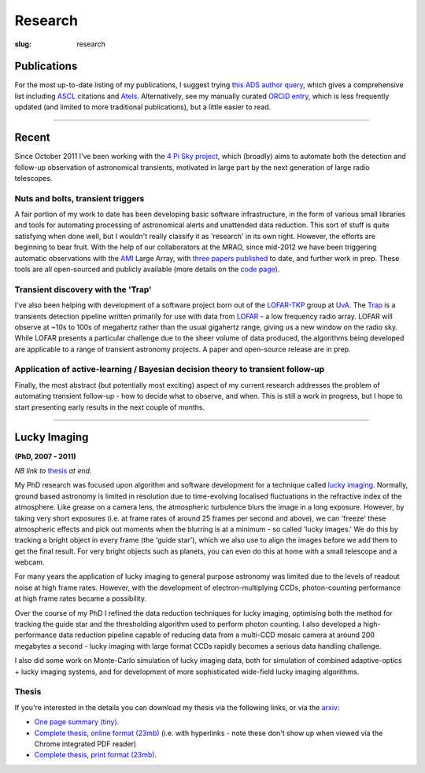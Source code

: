 ########
Research
########
:slug: research

Publications
============
For the most up-to-date listing of my publications, I suggest trying
`this ADS author query <ADS query_>`_,
which gives a comprehensive list including ASCL_ citations and Atels_.
Alternatively, see my manually curated
`ORCiD entry`_, which is less frequently updated (and limited to more traditional
publications), but a little easier to read.


.. _ADS query: http://labs.adsabs.harvard.edu/adsabs/search/?q=Staley%2C+T&year_from=2007&db_f=astronomy&no_ft=1&bigquery=&aut_f=-(%220%2FStaley%2C+A%22)&page=1
.. _ASCL: http://ascl.net/
.. _Atels: http://www.astronomerstelegram.org/
.. _ORCiD entry: http://orcid.org/0000-0002-4474-5253

--------------------

Recent
======

Since October 2011 I've been working with the `4 Pi Sky project`_, 
which (broadly) aims to automate both the detection and follow-up observation
of astronomical transients, motivated in large part by the next generation
of large radio telescopes.

Nuts and bolts, transient triggers
----------------------------------
A fair portion of my work to date has been developing basic software 
infrastructure, in the form of various small libraries and tools for automating 
processing of astronomical alerts and unattended data reduction.
This sort of stuff is quite satisfying when done well,
but I wouldn't really classify it as 'research' in its own right. 
However, the efforts are beginning to bear fruit.
With the help of our collaborators at the MRAO, 
since mid-2012 we have been triggering automatic observations with the 
`AMI`_ Large Array, with
`three <http://ukads.nottingham.ac.uk/abs/2013MNRAS.428.3114S>`_
`papers <http://adsabs.harvard.edu/abs/2014MNRAS.440.2059A>`_
`published <http://adsabs.harvard.edu/abs/2015MNRAS.446L..66F>`_
to date, and further work in prep.
These tools are all open-sourced and publicly available (more details
on the `code page <{filename}code.rst>`_).
 
Transient discovery with the 'Trap'
-----------------------------------
I've also been helping with development of a software project born out of the
`LOFAR-TKP`_ group at `UvA`_.
The `Trap`_ is a transients detection pipeline 
written primarily for use with data from 
`LOFAR`_ - a low frequency radio array. LOFAR will observe at ~10s to 100s 
of megahertz rather than the usual gigahertz range, 
giving us a new window on the radio sky.
While LOFAR presents a particular challenge due to the sheer volume
of data produced, the algorithms being developed are applicable to a range 
of transient astronomy projects. 
A paper and open-source release are in prep.

Application of active-learning / Bayesian decision theory to transient follow-up
--------------------------------------------------------------------------------
Finally, the most abstract (but potentially most exciting)
aspect of my current research addresses the problem of automating
transient follow-up - how to decide what to observe, and when.
This is still a work in progress, but I hope to start presenting early results
in the next couple of months.

--------------


Lucky Imaging
=============

**(PhD, 2007 - 2011)**

*NB link to* thesis_ *at end.*

My PhD research was focused upon algorithm and software development for a 
technique called 
`lucky imaging <http://www.ast.cam.ac.uk/research/lucky>`_.
Normally, ground based astronomy is limited in resolution due to time-evolving 
localised fluctuations in the refractive index of the atmosphere. 
Like grease on a camera lens, the atmospheric turbulence blurs the image in a 
long exposure. 
However, by taking very short exposures (i.e. at frame rates of around 25 frames 
per second and above),
we can 'freeze' these atmospheric effects and pick out moments when the blurring 
is at a minimum - so called 'lucky images.' We do this by tracking a bright 
object in every frame (the 'guide star'), which we also use to align the images 
before we add them to get the final result. 
For very bright objects such as planets, you can even do this at home 
with a small telescope and a webcam.

For many years the application of lucky imaging to general purpose astronomy was limited due to 
the levels of readout noise at high frame rates. However, with the development of electron-multiplying
CCDs, photon-counting performance at high frame rates became a possibility.

Over the course of my PhD I refined the data reduction techniques for lucky imaging,
optimising both the method for tracking the guide star and the thresholding algorithm used to 
perform photon counting. I also developed a high-performance data reduction pipeline
capable of reducing data from a multi-CCD mosaic camera at around 200 megabytes a second - 
lucky imaging with large format CCDs rapidly becomes a serious data handling challenge.  

I also did some work on Monte-Carlo simulation of lucky imaging data, 
both for simulation of combined adaptive-optics + lucky imaging systems, and for development 
of more sophisticated wide-field lucky imaging algorithms.

Thesis
------

If you're interested in the details you can download my thesis via the following
links, or via the `arxiv <http://arxiv.org/abs/1404.5907>`_:
  
- `One page summary (tiny). <http://www.astro.soton.ac.uk/~ts3e11/files/Staley_thesis_summary.pdf>`_  
- `Complete thesis, online format (23mb) <http://www.astro.soton.ac.uk/~ts3e11/files/Staley_thesis_online_version.pdf>`_  
  (i.e. with hyperlinks - note these don't show up when viewed via the Chrome integrated PDF reader)
- `Complete thesis, print format (23mb). <http://www.astro.soton.ac.uk/~ts3e11/files/Staley_thesis_print_version.pdf>`_ 

.. _4 Pi Sky project: http://4pisky.org

.. _AMI: http://www.mrao.cam.ac.uk/facilities/ami/

.. _lofar-tkp: http://www.transientskp.org/
.. _uva:  http://www.astro.uva.nl/
.. _trap: http://docs.transientskp.org/
.. _lofar: http://en.wikipedia.org/wiki/LOFAR